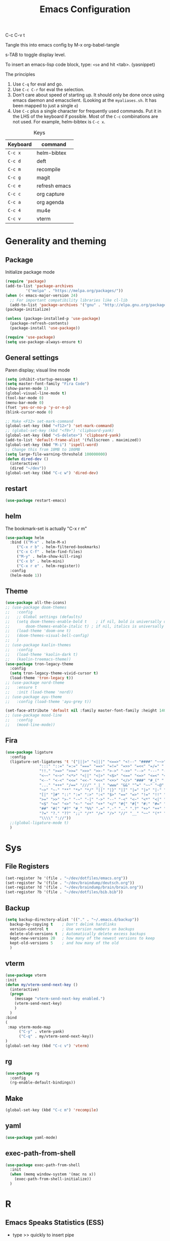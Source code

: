 #+Title: Emacs Configuration
#+PROPERTY: header-args :tangle .emacs

C-c C-v t

Tangle this into emacs config by M-x org-babel-tangle

s-TAB to toggle display level.

To insert an emacs-lisp code block, type: =<se= and hit <tab>. (yasnippet)

The principles
1. Use =C-q= for eval and go.
2. Use =C-c C-r= for eval the selection.
3. Don't care about speed of starting up. It should only be done once using emacs daemon and emacsclient. (Looking at the =myaliases.sh=. It has been mapped to just a single =e=)
4. Use =C-c= plus a single character for frequently used commands. Put it in the LHS of the keyboard if possible. Most of the =C-c= combinations are not used. For example, helm-bibtex is =C-c x=.

#+caption: Keys
| Keyboard | command       |
|----------+---------------|
| =C-c x=  | helm-bibtex   |
| =C-c d=  | deft          |
| =C-c m=  | recompile     |
| =C-c g=  | magit         |
| =C-c e=  | refresh emacs |
| =C-c c=  | org capture   |
| =C-c a=  | org agenda    |
| =C-c 4=  | mu4e          |
| =C-c v=  | vterm         |

* Generality and theming
  
** Package

Initialize package mode

#+BEGIN_SRC emacs-lisp
  (require 'package)
  (add-to-list 'package-archives
	       '("melpa" . "https://melpa.org/packages/"))
  (when (< emacs-major-version 24)
    ;; For important compatibility libraries like cl-lib
    (add-to-list 'package-archives '("gnu" . "http://elpa.gnu.org/packages/")))
  (package-initialize)

  (unless (package-installed-p 'use-package)
    (package-refresh-contents)
    (package-install 'use-package))

  (require 'use-package)
  (setq use-package-always-ensure t)
#+END_SRC

** General settings

Paren display; visual line mode

#+BEGIN_SRC emacs-lisp
  (setq inhibit-startup-message t)
  (setq master-font-family "Fira Code")
  (show-paren-mode 1)
  (global-visual-line-mode t)
  (tool-bar-mode 0)
  (menu-bar-mode 0)
  (fset 'yes-or-no-p 'y-or-n-p)
  (blink-cursor-mode 0)

  ;; Make <F12> set-mark-command
  (global-set-key (kbd "<f12>") 'set-mark-command)
  ;; (global-set-key (kbd "<f9>") 'clipboard-yank)
  (global-set-key (kbd "<S-delete>") 'clipboard-yank)
  (add-to-list 'default-frame-alist '(fullscreen . maximized))
  (global-set-key (kbd "M-i") 'ispell-word)
  ;; Change this from 10MB to 100MB
  (setq large-file-warning-threshold 100000000)
  (defun dired-dev ()
    (interactive)
    (dired "~/dev"))
  (global-set-key (kbd "C-c w") 'dired-dev)
#+END_SRC

** restart

#+BEGIN_SRC emacs-lisp
(use-package restart-emacs)
#+END_SRC


** helm

The bookmark-set is actually "C-x r m"

#+BEGIN_SRC emacs-lisp
  (use-package helm
    :bind (("M-x" . helm-M-x)
	   ("C-x r b" . helm-filtered-bookmarks)
	   ("C-x C-f" . helm-find-files)
	   ("M-y" . helm-show-kill-ring)
	   ("C-x b" . helm-mini)
	   ("C-x r e" . helm-register))
    :config
    (helm-mode 1))
#+END_SRC

** Theme
#+BEGIN_SRC emacs-lisp
  (use-package all-the-icons)
  ;; (use-package doom-themes
  ;;   :config
  ;;   ;; Global settings (defaults)
  ;;   (setq doom-themes-enable-bold t    ; if nil, bold is universally disabled
  ;;       doom-themes-enable-italic t) ; if nil, italics is universally disabled
  ;;   (load-theme 'doom-one t)
  ;;   (doom-themes-visual-bell-config)
  ;;   )
  ;; (use-package kaolin-themes
  ;;   :config
  ;;   (load-theme 'kaolin-dark t)
  ;;   (kaolin-treemacs-theme))
  (use-package tron-legacy-theme
    :config
    (setq tron-legacy-theme-vivid-cursor t)
    (load-theme 'tron-legacy t))
  ;; (use-package nord-theme
  ;;   :ensure t
  ;;   :init (load-theme 'nord))
  ;; (use-package ayu-theme
  ;;   :config (load-theme 'ayu-grey t))

  (set-face-attribute 'default nil :family master-font-family :height 140)
  ;; (use-package mood-line
  ;;   :config
  ;;   (mood-line-mode))
#+end_SRC

** Fira

#+BEGIN_SRC emacs-lisp
  (use-package ligature
    :config
    (ligature-set-ligatures 't '("|||>" "<|||" "<==>" "<!--" "####" "~~>" "***" "||=" "||>"
				 ":::" "::=" "=:=" "===" "==>" "=!=" "=>>" "=<<" "=/=" "!=="
				 "!!." ">=>" ">>=" ">>>" ">>-" ">->" "->>" "-->" "---" "-<<"
				 "<~~" "<~>" "<*>" "<||" "<|>" "<$>" "<==" "<=>" "<=<" "<->"
				 "<--" "<-<" "<<=" "<<-" "<<<" "<+>" "</>" "###" "#_(" "..<"
				 "..." "+++" "/==" "///" "_|_" "www" "&&" "^=" "~~" "~@" "~="
				 "~>" "~-" "**" "*>" "*/" "||" "|}" "|]" "|=" "|>" "|-" "{|"
				 "[|" "]#" "::" ":=" ":>" ":<" "$>" "==" "=>" "!=" "!!" ">:"
				 ">=" ">>" ">-" "-~" "-|" "->" "--" "-<" "<~" "<*" "<|" "<:"
				 "<$" "<=" "<>" "<-" "<<" "<+" "</" "#{" "#[" "#:" "#=" "#!"
				 "##" "#(" "#?" "#_" "%%" ".=" ".-" ".." ".?" "+>" "++" "?:"
				 "?=" "?." "??" ";;" "/*" "/=" "/>" "//" "__" "~~" "(*" "*)"
				 "\\\\" "://"))
    ;;(global-ligature-mode t)
    )
#+END_SRC
  
* Sys
** File Registers

#+BEGIN_SRC emacs-lisp
  (set-register ?e '(file . "~/dev/dotfiles/emacs.org"))
  (set-register ?w '(file . "~/dev/braindump/deutsch.org"))
  (set-register ?d '(file . "~/dev/braindump/brain/brain.org"))
  (set-register ?b '(file . "~/dev/dotfiles/bib.bib"))
#+END_SRC

** Backup
#+BEGIN_SRC emacs-lisp
  (setq backup-directory-alist '(("." . "~/.emacs.d/backup"))
	backup-by-copying t    ; Don't delink hardlinks
	version-control t      ; Use version numbers on backups
	delete-old-versions t  ; Automatically delete excess backups
	kept-new-versions 20   ; how many of the newest versions to keep
	kept-old-versions 5    ; and how many of the old
	)
#+END_SRC

** vterm

#+BEGIN_SRC emacs-lisp
  (use-package vterm
  :init
  (defun my/vterm-send-next-key ()
	(interactive)
	(progn
	  (message "vterm-send-next-key enabled.")
	  (vterm-send-next-key)
	  )
	)
  :bind
  (
   :map vterm-mode-map
		("C-y" . vterm-yank)
		("C-q" . my/vterm-send-next-key))
  )
  (global-set-key (kbd "C-c v") 'vterm)

#+end_SRC

** rg

#+BEGIN_SRC emacs-lisp
  (use-package rg
    :config
    (rg-enable-default-bindings))
#+END_SRC

** Make

#+BEGIN_SRC emacs-lisp
  (global-set-key (kbd "C-c m") 'recompile)
#+END_SRC

** yaml

#+BEGIN_SRC emacs-lisp
  (use-package yaml-mode)
#+END_SRC

** exec-path-from-shell

#+BEGIN_SRC emacs-lisp
  (use-package exec-path-from-shell
    :init
    (when (memq window-system '(mac ns x))
      (exec-path-from-shell-initialize))
    )
#+END_SRC


* R
** Emacs Speaks Statistics (ESS)

- type >> quickly to insert pipe
- type __ quickly to insert reverse assignment
- "_" works in the old skool way.
- C-q to eval-and-go (override the original C-q, but I don't use it anyway.)
- M-x lp : a quicker way to devtools::load_all()
- ess_rproj

  #+BEGIN_SRC emacs-lisp
    (use-package ess
      :bind (
	     :map ess-r-mode-map 
	     ("_" . 'ess-insert-assign)
	     ("C-q" . 'ess-eval-region-or-line-and-step)
	     ("C-c C-k" . 'ess-request-a-process)
	     :map inferior-ess-r-mode-map 
	     ("_" . 'ess-insert-assign))
      :config
      (require 'ess-r-mode)
      (require 'ess-r-package)
      (setq ess-r-package-auto-enable-namespaced-evaluation nil)
      (setq ess-ask-for-ess-directory nil)
      (defalias 'lp 'ess-r-devtools-load-package)
      (defalias 'lt 'ess-r-devtools-test-package)
      (defalias 'lc 'ess-r-devtools-check-package)
      )

    (use-package key-chord
      :init
      (key-chord-mode 1)
      (key-chord-define ess-r-mode-map ">>" " %>% ")
      (key-chord-define ess-r-mode-map "++" " -> ")
      (key-chord-define inferior-ess-r-mode-map ">>" " %>% ")
      (key-chord-define inferior-ess-r-mode-map "++" " -> ")
      )

    (load-file "~/dev/ess_rproj/ess_rproj.el")
    (add-hook 'ess-mode-hook #'ess-rproj)

    (defun render-readme ()
      "A elisp function to quickly render README.Rmd in a package directory"
      (interactive)
      (setq-local readmepath (car (directory-files (expand-file-name (plist-get (ess-r-package-info default-directory) :root)) t "README\\.[Rr][Mm][Dd]")))
      (if (stringp readmepath)
	  (ess-eval-linewise (format "rmarkdown::render('%s', output_format = 'all')" readmepath))
	(message "No README.RMD found.")))
    (defalias 'rmd #'render-readme)
  #+END_SRC


Coloring

#+BEGIN_SRC emacs-lisp
  (use-package rainbow-delimiters
    :init
    (add-hook 'ess-mode-hook #'rainbow-delimiters-mode)
    (add-hook 'ess-mode-hook 'hs-minor-mode)
    )
  (use-package rainbow-mode
    :init
    (dolist (hook '(ess-mode-hook inferior-ess-mode-hook))
      (add-hook hook 'rainbow-turn-on))   
    )
#+END_SRC

** Poly Mode

#+BEGIN_SRC emacs-lisp
  (use-package poly-markdown)
  (use-package poly-R
    :init
    (add-to-list 'auto-mode-alist '("\\.rmd" . poly-markdown+r-mode)))

  ;; highlighting citations
  (defvar markdown-mode-keywords nil)
  (setq markdown-mode-keywords
	'(("@[^] ;\\.]+" . font-lock-keyword-face)
	  )
	)

  (font-lock-add-keywords
   'markdown-mode
   markdown-mode-keywords
   )

#+END_SRC

** Quarto Mode

#+BEGIN_SRC emacs-lisp
(use-package quarto-mode)
#+END_SRC


* Customized functions

Refreshing emacs config.

#+BEGIN_SRC emacs-lisp
  (defun refresh-emacs ()
    (interactive)
    (org-babel-tangle-file "~/dev/dotfiles/emacs.org")
    ;;(byte-compile-file "~/dev/dotfiles/emacs")
    (load-file "~/dev/dotfiles/.emacs")
    )
  (global-set-key (kbd "C-c e") #'refresh-emacs)
#+END_SRC

The weave function provided by ESS is so convoluted. Usually, I just want to do simple thing like this. No bullshit.

#+BEGIN_SRC emacs-lisp
  (defun knit ()
    (interactive)
    (save-buffer)
    (async-shell-command (concat "Rscript -e \"rmarkdown::render('" buffer-file-name "', output_format = 'all')\"")))
#+END_SRC

Quickly jump to my dev directory, no BS

#+BEGIN_SRC emacs-lisp
  (global-set-key (kbd "C-c t") (lambda() (interactive) (find-file "~/dev")))

#+END_SRC


* Magit

#+BEGIN_SRC emacs-lisp
  (use-package magit
    :init
    (global-set-key (kbd "C-c g") 'magit-status)
    ;; stole from here: https://github.com/y-tsutsu/dotfiles/blob/master/.emacs.d/config/local.el
    ;; (set-face-foreground 'magit-diff-added "#40ff40")
    ;; (set-face-background 'magit-diff-added "gray20")
    ;; (set-face-foreground 'magit-diff-added-highlight "#40ff40")
    ;; (set-face-background 'magit-diff-added-highlight "gray20")
    ;; (set-face-foreground 'magit-diff-removed "#d54e53")
    ;; (set-face-background 'magit-diff-removed "gray20")
    ;; (set-face-foreground 'magit-diff-removed-highlight "#d54e53")
    ;; (set-face-background 'magit-diff-removed-highlight "gray20")
    ;; (set-face-background 'magit-diff-lines-boundary "blue")
    )
#+END_SRC

* BibTex: helm-bibtex and bibilo

C-c x to initialize helm-bibtex

The default action is now citation (mostly in markdown mode).

To cite multiple item, select each one with C-<SPC> and then press enter.

#+BEGIN_SRC emacs-lisp
  (use-package helm-bibtex
    :config
    (autoload 'helm-bibtex "helm-bibtex" "" t)
    (setq bibtex-completion-bibliography '("~/dev/dotfiles/bib.bib"))
    (setq bibtex-completion-notes-path "~/dev/dotfiles/bib_notes.org")
    (setq bibtex-completion-cite-prompt-for-optional-arguments nil)
    (setq bibtex-completion-format-citation-functions
	  '((org-mode      . bibtex-completion-format-citation-org-link-to-PDF)
	    (latex-mode    . bibtex-completion-format-citation-cite)
	    (markdown-mode . bibtex-completion-format-citation-pandoc-citeproc)
	    (default       . bibtex-completion-format-citation-pandoc-citeproc)))

    ;; make bibtex-completion-insert-citation the default action

    (helm-delete-action-from-source "Insert citation" helm-source-bibtex)
    (helm-add-action-to-source "Insert citation" 'helm-bibtex-insert-citation helm-source-bibtex 0)
    (global-set-key (kbd "C-c x") 'helm-bibtex)
    )

#+END_SRC

Customized default cite key generation.

#+BEGIN_SRC emacs-lisp
  (use-package biblio
    :config
    (setq-default
     biblio-bibtex-use-autokey t
     bibtex-autokey-name-year-separator ":"
     bibtex-autokey-year-title-separator ":"
     bibtex-autokey-year-length 4
     bibtex-autokey-titlewords 3
     bibtex-autokey-titleword-length -1 ;; -1 means exactly one
     bibtex-autokey-titlewords-stretch 0
     bibtex-autokey-titleword-separator ""
     bibtex-autokey-titleword-case-convert 'upcase
     biblio-crossref-user-email-address "chung-hong.chan@mzes.uni-mannheim.de")
    )
#+END_SRC

#+BEGIN_SRC emacs-lisp
  (use-package org-ref
    :config
    (setq org-ref-completion-library 'org-ref-helm-bibtex
	  org-ref-bibliography-notes "~/dev/dotfiles/bib_notes.org"
	  org-ref-default-bibliography "~/dev/dotfiles/bib.bib")
    )
#+END_SRC

Insert doi into bib.bib

#+BEGIN_SRC emacs-lisp
  (defun ins-doi ()
    (interactive)
    (progn
      (setq doi-to-query (read-string "DOI "))
      (find-file "~/dev/dotfiles/bib.bib")
      (end-of-buffer)
      (doi-insert-bibtex doi-to-query)
      )
    )

#+END_SRC


* ielm

#+BEGIN_SRC emacs-lisp
  (use-package eval-in-repl
    :bind (
	   :map emacs-lisp-mode-map
	   ("C-q" . 'eir-eval-in-ielm)
	   :map lisp-interaction-mode-map
	   ("C-q" . 'eir-eval-in-ielm)
	   :map Info-mode-map
	   ("C-q" . 'eir-eval-in-ielm))
    :config
    (require 'eval-in-repl-ielm)
    :init
    (setq eir-ielm-eval-in-current-buffer t)
    )
#+END_SRC

* org

#+BEGIN_SRC emacs-lisp
  (setq org-log-done 'time)
  (setq org-support-shift-select 'always)
  (setq org-confirm-babel-evaluate nil)

  (require 'ox-md)


  (org-babel-do-load-languages
   'org-babel-load-languages
   '((emacs-lisp . t)
     (lisp . t)
     (C . t)
     (R . t)))
#+END_SRC

#+BEGIN_SRC emacs-lisp
  (setq org-default-notes-file "~/dev/braindump/brain/brain.org")
  (setq org-agenda-files '("~/dev/braindump/brain/brain.org"))
  (setq micro-journal-file "~/dev/braindump/brain/micro.org")
  (global-set-key (kbd "C-c c") 'org-capture)
  (global-set-key (kbd "C-c a") 'org-agenda) 
#+END_SRC

Org capture template

#+BEGIN_SRC emacs-lisp
  (setq org-capture-templates
	'(("t" "todo" entry (file org-default-notes-file)
	   "* TODO %?\n%u\n%a\n")
	  ("m" "Meeting" entry (file org-default-notes-file)
	   "* MEETING with %? :MEETING:\n %t")
	  ("i" "Idea" entry (file micro-journal-file)
	   "* %? :IDEA: \n%t")
	  ))
#+END_SRC

Beautiful bullets

#+BEGIN_SRC emacs-lisp
  (use-package org-bullets
    :hook (org-mode . org-bullets-mode))
#+END_SRC

#+BEGIN_SRC emacs-lisp
  (setq org-startup-with-inline-images t)
#+END_SRC


* yas

#+BEGIN_SRC emacs-lisp
  (use-package yasnippet
    :init
    (yas-global-mode 1)
    (setq yas-snippet-dirs (append yas-snippet-dirs
				   '("~/dev/dotfiles/my-snippets")))			       
    (yas-reload-all)
    )

  (use-package yasnippet-snippets
    :after yasnippet
    )

#+END_SRC

* deft

My braindump / Zettelkasten.

#+BEGIN_SRC emacs-lisp
  (use-package deft
    :init
    (setq deft-extensions '("qmd" "rmd" "markdown" "md" "org"))
    (setq deft-directory "~/dev/braindump")
    (setq deft-recursive t)
    ;;  (setq deft-extensions '("org"))
    ;;  (setq deft-default-extension "org")
    (setq deft-text-mode 'org-mode)
    (setq deft-use-filename-as-title t)
    (setq deft-use-filter-string-for-filename t)
    (setq deft-auto-save-interval 30)
    (setq deft-file-limit 10)
    (global-set-key (kbd "C-c d") 'deft)  
    )

#+END_SRC

* C++

#+BEGIN_SRC emacs-lisp
  (setq-default c-basic-offset 4)
#+END_SRC

* xclip

#+BEGIN_SRC emacs-lisp
  (use-package xclip
    :config
    (xclip-mode 1)
    )
#+END_SRC




* Python

#+BEGIN_SRC emacs-lisp
  (setq python-shell-interpreter "python3")
#+END_SRC

* Dumb jump

#+BEGIN_SRC emacs-lisp
  (use-package dumb-jump
    :config
    (add-hook 'xref-backend-functions #'dumb-jump-xref-activate)
    )

#+END_SRC


* Dockermode

#+BEGIN_SRC emacs-lisp
  (use-package dockerfile-mode)
#+END_SRC

* Dashboard

#+BEGIN_SRC emacs-lisp
    (use-package dashboard
      :ensure t
      :config

      (dashboard-setup-startup-hook)
      ;; (setq dashboard-match-agenda-entry
      ;;   "TODO=\"TODO\"|TODO=\"MEETING\"")
      (setq initial-buffer-choice (lambda () (get-buffer "*dashboard*")))
    
      (setq dashboard-startup-banner 'logo)
      (setq dashboard-items '((recents  . 10)
			      (registers . 5)
			      ))
      ;;(setq dashboard-week-agenda t)
      ;;(setq dashboard-filter-agenda-entry "MEETING|TODO")
      )
#+END_SRC

* Elfeed

#+BEGIN_SRC emacs-lisp
  (use-package elfeed
    :config
    (setq elfeed-feeds '(
			 ;; ("http://feeds.feedburner.com/thisweekinlinuxnew" linux)
			 ("http://fullcirclemagazine.org/feed/" linux)
			 ("http://www.raspberrypi.org/feed" linux)
			 ("http://www.greghendershott.com/feeds/all.rss.xml" emacs)
			 ("http://www.chainsawriot.com/feed.xml" blog)
			 ("http://mysterophilia.blogspot.com/feeds/posts/default" blog)
			 ("http://tiney.com/?feed=rss2" blog)
			 ("http://blog.liyiwei.org/?feed=rss2" research)
			 ;;("http://gabefung.wordpress.com/feed/" blog)
			 ("https://qbgabe12.wordpress.com/feed/" blog)
			 ("http://feeds.feedburner.com/JackysBlog" blog)
			 ("http://yccmcb.blogspot.com/feeds/posts/default" blog)
			 ("http://www.jstatsoft.org/rss" journal)
			 ("http://kbotjammer.blogspot.hk/feeds/posts/default" blog)
			 ;;("https://www.tagesschau.de/xml/rss2/" news)
			 ("https://www.tandfonline.com/feed/rss/hcms20" journal)
			 ("https://computationalcommunication.org/ccr/gateway/plugin/WebFeedGatewayPlugin/atom" journal)
			 ("https://ijoc.org/index.php/ijoc/gateway/plugin/WebFeedGatewayPlugin/atom" journal)
			 ("https://journals.sagepub.com/action/showFeed?ui=0&mi=ehikzz&ai=2b4&jc=hijb&type=axatoc&feed=rss" journal)
			 ("https://www.tandfonline.com/feed/rss/upcp20" journal)
			 ("https://journals.sagepub.com/action/showFeed?ui=0&mi=ehikzz&ai=2b4&jc=crxa&type=axatoc&feed=rss" journal)
			 ("https://bymiachang.com/feed/" blog)
			 ("https://martin.leyrer.priv.at/index.completerss20" blog)
			 ("http://rss.slashdot.org/Slashdot/slashdotMain" news)
			 ))
    )
  ;; ("http://chowching.wordpress.com/feed/" blog)
  ;; ("http://uingusu.blogspot.hk/feeds/posts/default" blog)
  ;; ("http://joechungvschina.blogspot.com/feeds/posts/default" blog)

  ;;"http://feeds.feedburner.com/hkscience"
  ;;"http://rayneyuenblog.wordpress.com/feed/"

  ;; "http://feeds.feedburner.com/cosine-inn"
  ;; "http://fishandhappiness.blogspot.com/feeds/posts/default"
  ;; "http://feeds.feedburner.com/naitik"
  ;; "http://emacs-fu.blogspot.com/feeds/posts/default?alt=rss"
  ;;"http://latexforhumans.wordpress.com/feed/"
  ;; "http://simplystatistics.org/feed/"

  ;; "http://feeds.feedburner.com/RBloggers"
  ;; "http://pragmaticemacs.com/feed/"
  ;; "http://www.stat.columbia.edu/~cook/movabletype/mlm/atom.xml"
  ;;"http://api.flickr.com/services/feeds/photos_public.gne?id=46738700@N00&format=atom"
  ;; "http://www.google.com/alerts/feeds/02150599014854607054/4889200315958358584"
  ;;"http://laosaomaster.com/laosao/

  ;;"http://laosaomaster.studium-sinicum.com/?feed=rss2"
  ;;"http://blog.age.com.hk/feed/"
  ;;"http://tungpakfool.wordpress.com/feed/"
  ;;"http://qb280.tumblr.com/rss"
  ;; ("http://linerak.wordpress.com/feed/" blog)
  ;;"http://laosaomaster.com/laosaomaster/?feed=rss2"
  ;;"http://feeds.feedburner.com/hoiking"
  ;;"http://pcheung25.wordpress.com/feed/"
  ;;"http://fongpik.wordpress.com/feed/"
  ;;"http://hk.myblog.yahoo.com/isle-wong/rss"
  ;;"http://comebacktolove.blogspot.com/feeds/posts/default"
  ;; "http://aukalun.blogspot.com/feeds/posts/default"
  ;; "http://bigantclimbing.blogspot.com/feeds/posts/default"
  ;; "http://feeds.feedburner.com/libertines/qHZz"
  ;; "http://feeds.feedburner.com/darkman"
  ;; "http://milkteamonster.blogspot.com/feeds/posts/default"
  ;; "http://feeds.feedburner.com/Room2046"
  ;; "http://feeds.feedburner.com/chiunam"
  ;; "http://aloneinthefart.blogspot.com/feeds/posts/default"
  ;; "http://badtastesmellgood.blogspot.com/feeds/posts/default"
  ;; "http://laosao.wordpress.com/feed/"
  ;; "http://point.south.hk/feed/"
  ;; "http://landofnocheese.blogspot.com/feeds/posts/default"
  ;; "http://feeds.feedburner.com/mildbutcalmless"
  ;; "http://stone.age.com.hk/feed"
  ;; "http://kaichileung.blogspot.com/feeds/posts/default"
  ;; "http://hongkonghell.blogspot.com/atom.xml"

#+END_SRC

* slime

Asking slime to use clisp (SBCL)

#+BEGIN_SRC emacs-lisp
  (use-package slime
    :config
    (setq inferior-lisp-program "sbcl")
    )
#+END_SRC

* arduino

#+BEGIN_SRC emacs-lisp
  ;; (add-to-list 'load-path "/home/chainsawriot/dev/elisp/arduino-mode")
  ;; (setq auto-mode-alist (cons '("\\.\\(pde\\|ino\\)$" . ) auto-mode-alist))
  (add-to-list 'auto-mode-alist '("\\.ino\\'" . c++-mode))
  ;; (autoload 'arduino-mode "arduino-mode" "Arduino editing mode." t)

#+END_SRC

* JS

#+BEGIN_SRC emacs-lisp
  (defun eir-eval-in-indium ()
    "Reinventing"
    (interactive)
    (if (and transient-mark-mode mark-active)
	(indium-eval-region (point) (mark))
      (beginning-of-line)
      (set-mark (point))
      (end-of-line)
      (if (not (equal (point) (mark)))
	  (indium-eval-region (point) (mark))
	;; If empty, deselect region
	(setq mark-active nil))
      (eir-next-code-line)
      (setq mark-active nil)
      ))

  (use-package indium
    ;; :bind (
    ;; 	 :map javascript-mode-map
    ;; 	("C-c C-r" . 'indium-eval-region))
    ;; :config
    ;; (add-hook 'js-mode-hook #'indium-interaction-mode)
    )

  (use-package js2-mode
    :bind (
	   :map js2-mode-map
	   ("C-c C-r" . 'indium-eval-region)
	   ("C-q" . eir-eval-in-indium)
	   )
    :config
    (add-to-list 'auto-mode-alist '("\\.js\\'" . js2-mode)))


#+END_SRC

* epub reading

nov mode

#+BEGIN_SRC emacs-lisp
  (defun my-nov-font-setup ()
    (face-remap-add-relative 'variable-pitch :family "Liberation Serif"
			     :height 1.5))
  (use-package nov
    :config
    (add-to-list 'auto-mode-alist '("\\.epub\\'" . nov-mode))
    (add-hook 'nov-mode-hook 'my-nov-font-setup)
    )
#+END_SRC

* rust

#+BEGIN_SRC emacs-lisp
  (use-package rust-mode
    :config
    (add-to-list 'auto-mode-alist '("\\.rs\\'" . rust-mode))
    )
#+END_SRC

* Mastodon

#+BEGIN_SRC emacs-lisp

  (use-package mastodon
    :ensure t
    :config
  

    (setq mastodon-instance-url "https://emacs.ch"
	  mastodon-active-user "chainsawriot")
    )

#+END_SRC


* No longer using

** Goodies (pane)

navigate with n and p

#+BEGIN_SRC emacs-lisp
  ;; (use-package elfeed-goodies
  ;;   :init
  ;;   (elfeed-goodies/setup)
  ;;   :config
  ;;   (setq elfeed-goodies/entry-pane-size 0.6)
  ;;   )
#+END_SRC


** Paredit

#+BEGIN_SRC emacs-lisp
  ;; (autoload;;  'enable-paredit-mode "paredit" "Turn on pseudo-structural editing of Lisp code." t)
  ;; (add-hook 'emacs-lisp-mode-hook       #'enable-paredit-mode)
  ;; (add-hook 'eval-expression-minibuffer-setup-hook #'enable-paredit-mode)
  ;; (add-hook 'ielm-mode-hook             #'enable-paredit-mode)
  ;; (add-hook 'lisp-mode-hook             #'enable-paredit-mode)
  ;; (add-hook 'lisp-interaction-mode-hook #'enable-paredit-mode)
  ;; (add-hook 'scheme-mode-hook           #'enable-paredit-mode)
  ;; (custom-set-variables
  ;;  ;; custom-set-variables was added by Custom.
  ;;  ;; If you edit it by hand, you could mess it up, so be careful.
  ;;  ;; Your init file should contain only one such instance.
  ;;  ;; If there is more than one, they won't work right.
  ;;  '(package-selected-packages
  ;;    (quote
  ;;     (eval-in-repl racket-mode ebib vterm poly-R stan-mode dockerfile-mode docker rg polymode paredit markdown-mode magit inf-ruby flymake-ruby cider))))
#+END_SRC

** Ido mode

BTW: C-j to confirm. Disabled for using Helm instead.

#+BEGIN_SRC emacs-lisp
  ;; (setq ido-enable-flex-matching t)
  ;; (setq ido-everywhere t)
  ;; (ido-mode 1)
#+END_SRC

** Edit-server

#+BEGIN_SRC emacs-lisp
  ;; (use-package edit-server
  ;;   :ensure t
  ;;   :commands edit-server-start
  ;;   :init (if after-init-time
  ;; 	    (edit-server-start)
  ;; 	  (add-hook 'after-init-hook
  ;; 		    #'(lambda() (edit-server-start))))
  ;;   :config (setq edit-server-new-frame-alist
  ;; 		'((name . "Edit with Emacs FRAME")
  ;; 		  (top . 200)
  ;; 		  (left . 200)
  ;; 		  (width . 80)
  ;; 		  (height . 25)
  ;; 		  (minibuffer . t)
  ;; 		  (menu-bar-lines . t)
  ;; 		  (window-system . x))))

#+END_SRC
** sudo-edit

#+BEGIN_SRC emacs-lisp
  ;; (use-package sudo-edit)
#+END_SRC
** disable mouse
  
#+BEGIN_SRC emacs-lisp
  ;; (use-package disable-mouse
  ;;   :config
  ;;   (global-disable-mouse-mode)
  ;;   )
#+END_SRC
** Ruby

#+BEGIN_SRC emacs-lisp
  ;;(global-set-key (kbd "C-c r") 'inf-ruby)
#+END_SRC
** openwith

Make pdf open with evince

#+BEGIN_SRC emacs-lisp
  ;; (use-package openwith
  ;; :config
  ;; (openwith-mode t)
  ;; (setq openwith-associations '(("\\.pdf\\'" "evince" (file)))))
#+END_SRC

** Sunrise

#+BEGIN_SRC emacs-lisp
  ;; (add-to-list 'load-path "/home/chainsawriot/dev/sunrise-commander")
  ;; (require 'sunrise)
  ;; (require 'sunrise-buttons)
  ;; (require 'sunrise-modeline)

#+end_SRC



* Spotify / ncspot

#+BEGIN_SRC emacs-lisp
  ;; (defun open-spotify ()
  ;;   (vterm t)
  ;;   (rename-buffer "spotify" nil)
  ;;   (vterm-send-string "ncspot")
  ;;   (vterm-send-return))

  ;; (defun spotify ()
  ;;   (interactive)
  ;;   (if (get-buffer "spotify")
  ;;       (switch-to-buffer "spotify")
  ;;     (open-spotify)))

  ;; (defun spotify-play/pause ()
  ;;   (interactive)
  ;;   (if (get-buffer "spotify")
  ;;       (progn (set-buffer "spotify")
  ;; 	     (vterm-send-string "P"))))
#+END_SRC

** Emoji

#+BEGIN_SRC emacs-lisp
  ;; (use-package emojify
  ;;   :hook (after-init . global-emojify-mode))
#+END_SRC

* TS

#+BEGIN_SRC emacs-lisp
  ;; (use-package tide)
#+END_SRC

#+BEGIN_SRC emacs-lisp
  ;; (use-package ts-comint
  ;;   :config
  ;;   (setq ts-comint-program-command "/home/chainsawriot/dev/fodira/twitter/node_modules/.bin/ts-node")
  ;;   (add-hook 'typescript-mode-hook
  ;;       (lambda ()
  ;; 	(local-set-key (kbd "C-x C-e") 'ts-send-last-sexp)
  ;; 	(local-set-key (kbd "C-M-x") 'ts-send-last-sexp-and-go)
  ;; 	(local-set-key (kbd "C-c C-r") 'ts-send-region)
  ;; 	(local-set-key (kbd "C-c C-b") 'ts-send-buffer-and-go)
  ;; 	(local-set-key (kbd "C-c l") 'ts-load-file-and-go))))
#+END_SRC
* Dired

#+BEGIN_SRC emacs-lisp
  ;; (defun dired-open-file ()
  ;;   "In dired, open the file named on this line."
  ;;   (interactive)
  ;;   (let* ((file (dired-get-filename nil t)))
  ;;     (call-process "xdg-open" nil 0 nil file)))
  ;; (define-key dired-mode-map (kbd "C-q") 'dired-open-file)
#+END_SRC

Copy the region to Mac OS X clipboard

#+BEGIN_SRC emacs-lisp
  ;; (defun pbs ()
  ;;   (interactive)
  ;;   (shell-command-on-region (region-beginning) (region-end) "pbcopy")
  ;;   )
#+END_SRC

* email mu4e and co.

#+BEGIN_SRC emacs-lisp
  ;; (add-to-list 'load-path "/usr/share/emacs/site-lisp/mu4e")
  ;; (require 'mu4e)
  ;; (setq
  ;;  mue4e-headers-skip-duplicates  t
  ;;  mu4e-view-show-images t
  ;;  mu4e-view-show-addresses t
  ;;  mu4e-compose-format-flowed nil
  ;;  mu4e-date-format "%d/%m/%Y"
  ;;  mu4e-headers-date-format "%d/%m/%Y"
  ;;  mu4e-change-filenames-when-moving t
  ;;  mu4e-attachments-dir "~/Downloads"
  ;;  mu4e-maildir       "~/maildir"
  ;;  mu4e-refile-folder "/Archive"
  ;;  mu4e-sent-folder   "/Sent"
  ;;  mu4e-drafts-folder "/Drafts"
  ;;  mu4e-trash-folder  "/Trash"
  ;;  mu4e-use-fancy-chars t
  ;;  message-kill-buffer-on-exit t
  ;;  )

  ;; ;; check email
  ;; (setq mu4e-get-mail-command  "mbsync -a"
  ;;       mu4e-update-interval 2400)

  ;; ;; smtp
  ;; (setq message-send-mail-function 'smtpmail-send-it
  ;;       smtpmail-stream-type 'starttls
  ;;       smtpmail-default-smtp-server "smtp.mail.uni-mannheim.de"
  ;;       smtpmail-smtp-server "smtp.mail.uni-mannheim.de"
  ;;       smtpmail-smtp-service 587)

  ;; ;; about myself

  ;; (setq user-mail-address "chung-hong.chan@mzes.uni-mannheim.de"
  ;;       mu4e-compose-reply-to-address "chung-hong.chan@mzes.uni-mannheim.de"
  ;;       user-full-name "Chung-hong Chan")

  ;; (setq mu4e-compose-signature
  ;;       "Dr. Chung-hong Chan\nFellow\nMannheimer Zentrum für Europäische Sozialforschung (MZES)\nUniversität Mannheim\ntwitter / github: @chainsawriot")

  ;; (global-set-key (kbd "C-c 4") 'mu4e)
  ;; ;; No confirm
  ;; (setq mu4e-confirm-quit nil)
  ;; ;; short cuts
  ;; (setq mu4e-maildir-shortcuts
  ;;       '( ("/unimannheim/inbox" .  ?i)))

  ;; ;;	mu4e-alert
  ;; (use-package mu4e-alert
  ;;   :init
  ;;   (add-hook 'after-init-hook #'mu4e-alert-enable-mode-line-display)
  ;;   )

#+END_SRC
* EWW

#+BEGIN_SRC emacs-lisp
  ;; (setq shr-color-visible-luminance-min 100)
#+END_SRC

* Pre version 28 solution of ligatures

#+BEGIN_SRC emacs-lisp
  ;; (use-package fira-code-mode
  ;;   :custom (fira-code-mode-disabled-ligatures '("[]" "#{" "#(" "#_" "#_(" "x"))
  ;;   (add-hook 'prog-mode-hook 'fira-code-mode)
  ;;   (add-hook 'ess-mode-hook 'fira-code-mode)
  ;;   )

  ;; (when (window-system)
  ;;   (set-frame-font master-font-family))
  ;; (let ((alist '((33 . ".\\(?:\\(?:==\\|!!\\)\\|[!=]\\)")
  ;; 	       (35 . ".\\(?:###\\|##\\|_(\\|[#(?[_{]\\)")
  ;; 	       (36 . ".\\(?:>\\)")
  ;; 	       (37 . ".\\(?:\\(?:%%\\)\\|%\\)")
  ;; 	       (38 . ".\\(?:\\(?:&&\\)\\|&\\)")
  ;; 	       (42 . ".\\(?:\\(?:\\*\\*/\\)\\|\\(?:\\*[*/]\\)\\|[*/>]\\)")
  ;; 	       (43 . ".\\(?:\\(?:\\+\\+\\)\\|[+>]\\)")
  ;; 	       ;; (45 . ".\\(?:\\(?:-[>-]\\|<<\\|>>\\)\\|[<>}~-]\\)")
  ;; 	       ;; (46 . ".\\(?:\\(?:\\.[.<]\\)\\|[.=-]\\)")
  ;; 	       (47 . ".\\(?:\\(?:\\*\\*\\|//\\|==\\)\\|[*/=>]\\)")
  ;; 	       (48 . ".\\(?:x[a-zA-Z]\\)")
  ;; 	       (58 . ".\\(?:::\\|[:=]\\)")
  ;; 	       (59 . ".\\(?:;;\\|;\\)")
  ;; 	       (60 . ".\\(?:\\(?:!--\\)\\|\\(?:~~\\|->\\|\\$>\\|\\*>\\|\\+>\\|--\\|<[<=-]\\|=[<=>]\\||>\\)\\|[*$+~/<=>|-]\\)")
  ;; 	       (61 . ".\\(?:\\(?:/=\\|:=\\|<<\\|=[=>]\\|>>\\)\\|[<=>~]\\)")
  ;; 	       (62 . ".\\(?:\\(?:=>\\|>[=>-]\\)\\|[=>-]\\)")
  ;; 	       (63 . ".\\(?:\\(\\?\\?\\)\\|[:=?]\\)")
  ;; 	       (91 . ".\\(?:]\\)")
  ;; 	       (92 . ".\\(?:\\(?:\\\\\\\\\\)\\|\\\\\\)")
  ;; 	       (94 . ".\\(?:=\\)")
  ;; 	       (119 . ".\\(?:ww\\)")
  ;; 	       (123 . ".\\(?:-\\)")
  ;; 	       (124 . ".\\(?:\\(?:|[=|]\\)\\|[=>|]\\)")
  ;; 	       (126 . ".\\(?:~>\\|~~\\|[>=@~-]\\)")
  ;; 	       )
  ;; 	     ))
  ;;   (dolist (char-regexp alist)
  ;;     (set-char-table-range composition-function-table (car char-regexp)
  ;; 			  `([,(cdr char-regexp) 0 font-shape-gstring]))))
#+END_SRC
